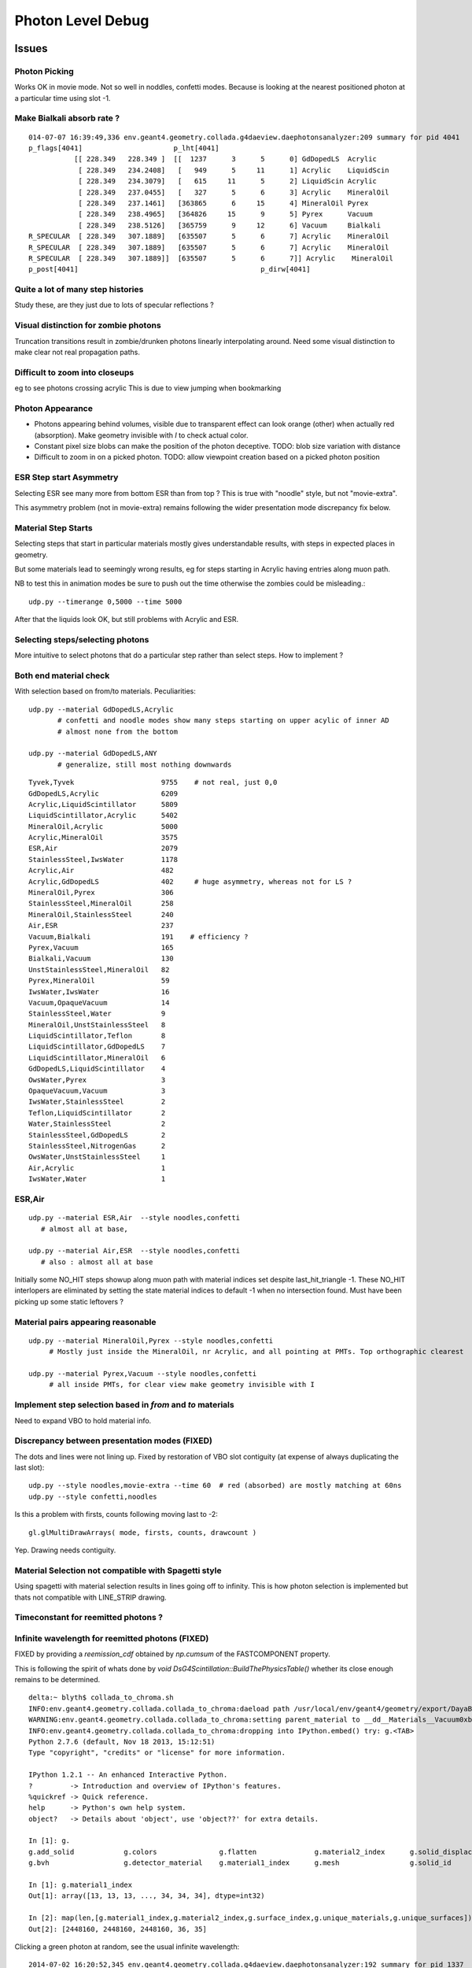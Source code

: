 Photon Level Debug
===================

Issues
---------


Photon Picking 
~~~~~~~~~~~~~~~

Works OK in movie mode. Not so well in noddles, confetti modes.
Because is looking at the nearest positioned photon at a particular time
using slot -1. 



Make Bialkali absorb rate ?
~~~~~~~~~~~~~~~~~~~~~~~~~~~~~~~

::

    014-07-07 16:39:49,336 env.geant4.geometry.collada.g4daeview.daephotonsanalyzer:209 summary for pid 4041 
    p_flags[4041]                      p_lht[4041]                                          
               [[ 228.349   228.349 ]  [[  1237      3      5      0] GdDopedLS  Acrylic    
                [ 228.349   234.2408]   [   949      5     11      1] Acrylic    LiquidScin 
                [ 228.349   234.3079]   [   615     11      5      2] LiquidScin Acrylic    
                [ 228.349   237.0455]   [   327      5      6      3] Acrylic    MineralOil 
                [ 228.349   237.1461]   [363865      6     15      4] MineralOil Pyrex      
                [ 228.349   238.4965]   [364826     15      9      5] Pyrex      Vacuum     
                [ 228.349   238.5126]   [365759      9     12      6] Vacuum     Bialkali   
    R_SPECULAR  [ 228.349   307.1889]   [635507      5      6      7] Acrylic    MineralOil 
    R_SPECULAR  [ 228.349   307.1889]   [635507      5      6      7] Acrylic    MineralOil 
    R_SPECULAR  [ 228.349   307.1889]]  [635507      5      6      7]] Acrylic    MineralOil
    p_post[4041]                                            p_dirw[4041]



Quite a lot of many step histories
~~~~~~~~~~~~~~~~~~~~~~~~~~~~~~~~~~~~

Study these, are they just due to lots of specular reflections ?

Visual distinction for zombie photons
~~~~~~~~~~~~~~~~~~~~~~~~~~~~~~~~~~~~~~~

Truncation transitions result in zombie/drunken photons
linearly interpolating around. Need some visual distinction to
make clear not real propagation paths. 

Difficult to zoom into closeups
~~~~~~~~~~~~~~~~~~~~~~~~~~~~~~~~

eg to see photons crossing acrylic
This is due to view jumping when bookmarking 

Photon Appearance
~~~~~~~~~~~~~~~~~~~~~~~~~~~

* Photons appearing behind volumes, visible due to transparent effect
  can look orange (other) when actually red (absorption).  
  Make geometry invisible with `I` to check actual color.

* Constant pixel size blobs can make the position of the photon deceptive.
  TODO: blob size variation with distance 

* Difficult to zoom in on a picked photon.
  TODO: allow viewpoint creation based on a picked photon position 


ESR Step start Asymmetry
~~~~~~~~~~~~~~~~~~~~~~~~~~~

Selecting ESR see many more from bottom ESR than from top ?
This is true with "noodle" style, but not "movie-extra". 

This asymmetry problem (not in movie-extra) remains 
following the wider presentation mode discrepancy fix below.


Material Step Starts
~~~~~~~~~~~~~~~~~~~~~~

Selecting steps that start in particular materials mostly gives
understandable results, with steps in expected places in geometry.

But some materials lead to seemingly wrong results, eg for steps
starting in Acrylic having entries along muon path.

NB to test this in animation modes be sure to push out the 
time otherwise the zombies could be misleading.::

   udp.py --timerange 0,5000 --time 5000

After that the liquids look OK, but still problems with Acrylic and ESR.


Selecting steps/selecting photons
~~~~~~~~~~~~~~~~~~~~~~~~~~~~~~~~~~~~~~

More intuitive to select photons that do a particular step
rather than select steps.  How to implement ?


Both end material check
~~~~~~~~~~~~~~~~~~~~~~~~~

With selection based on from/to materials. Peculiarities::

    udp.py --material GdDopedLS,Acrylic
           # confetti and noodle modes show many steps starting on upper acylic of inner AD
           # almost none from the bottom

    udp.py --material GdDopedLS,ANY
           # generalize, still most nothing downwards

::

    Tyvek,Tyvek                     9755    # not real, just 0,0
    GdDopedLS,Acrylic               6209 
    Acrylic,LiquidScintillator      5809 
    LiquidScintillator,Acrylic      5402 
    MineralOil,Acrylic              5000 
    Acrylic,MineralOil              3575 
    ESR,Air                         2079    
    StainlessSteel,IwsWater         1178 
    Acrylic,Air                     482 
    Acrylic,GdDopedLS               402     # huge asymmetry, whereas not for LS ?
    MineralOil,Pyrex                306 
    StainlessSteel,MineralOil       258 
    MineralOil,StainlessSteel       240 
    Air,ESR                         237 
    Vacuum,Bialkali                 191    # efficiency ? 
    Pyrex,Vacuum                    165 
    Bialkali,Vacuum                 130 
    UnstStainlessSteel,MineralOil   82 
    Pyrex,MineralOil                59 
    IwsWater,IwsWater               16 
    Vacuum,OpaqueVacuum             14 
    StainlessSteel,Water            9 
    MineralOil,UnstStainlessSteel   8 
    LiquidScintillator,Teflon       8 
    LiquidScintillator,GdDopedLS    7 
    LiquidScintillator,MineralOil   6 
    GdDopedLS,LiquidScintillator    4 
    OwsWater,Pyrex                  3 
    OpaqueVacuum,Vacuum             3 
    IwsWater,StainlessSteel         2 
    Teflon,LiquidScintillator       2 
    Water,StainlessSteel            2 
    StainlessSteel,GdDopedLS        2 
    StainlessSteel,NitrogenGas      2 
    OwsWater,UnstStainlessSteel     1 
    Air,Acrylic                     1 
    IwsWater,Water                  1 
     


ESR,Air
~~~~~~~~

::

    udp.py --material ESR,Air  --style noodles,confetti   
       # almost all at base, 

    udp.py --material Air,ESR  --style noodles,confetti   
       # also : almost all at base


Initially some NO_HIT steps showup along muon path with material
indices set despite last_hit_triangle -1.
These NO_HIT interlopers are eliminated by setting the state material indices to 
default -1 when no intersection found. Must have been picking up some static leftovers ?


Material pairs appearing reasonable
~~~~~~~~~~~~~~~~~~~~~~~~~~~~~~~~~~~~~~~~~~~~

::

    udp.py --material MineralOil,Pyrex --style noodles,confetti 
         # Mostly just inside the MineralOil, nr Acrylic, and all pointing at PMTs. Top orthographic clearest

    udp.py --material Pyrex,Vacuum --style noodles,confetti 
         # all inside PMTs, for clear view make geometry invisible with I




Implement step selection based in *from* and *to* materials
~~~~~~~~~~~~~~~~~~~~~~~~~~~~~~~~~~~~~~~~~~~~~~~~~~~~~~~~~~~~~~

Need to expand VBO to hold material info.


Discrepancy between presentation modes (FIXED)
~~~~~~~~~~~~~~~~~~~~~~~~~~~~~~~~~~~~~~~~~~~~~~~

The dots and lines were not lining up. 
Fixed by restoration of VBO slot contiguity (at expense of always duplicating the last slot)::

    udp.py --style noodles,movie-extra --time 60  # red (absorbed) are mostly matching at 60ns
    udp.py --style confetti,noodles

Is this a problem with firsts, counts following moving last to -2::

    gl.glMultiDrawArrays( mode, firsts, counts, drawcount )

Yep. Drawing needs contiguity.


Material Selection not compatible with Spagetti style
~~~~~~~~~~~~~~~~~~~~~~~~~~~~~~~~~~~~~~~~~~~~~~~~~~~~~~~~

Using spagetti with material selection results in 
lines going off to infinity. This is how photon selection is implemented
but thats not compatible with LINE_STRIP drawing.


Timeconstant for reemitted photons ?
~~~~~~~~~~~~~~~~~~~~~~~~~~~~~~~~~~~~~~


Infinite wavelength for reemitted photons (FIXED)
~~~~~~~~~~~~~~~~~~~~~~~~~~~~~~~~~~~~~~~~~~~~~~~~~~

FIXED by providing a `reemission_cdf` obtained by `np.cumsum` of the FASTCOMPONENT property.

This is following the spirit of whats done by `void DsG4Scintillation::BuildThePhysicsTable()` 
whether its close enough remains to be determined.

::

    delta:~ blyth$ collada_to_chroma.sh
    INFO:env.geant4.geometry.collada.collada_to_chroma:daeload path /usr/local/env/geant4/geometry/export/DayaBay_VGDX_20140414-1300/g4_00.dae 
    WARNING:env.geant4.geometry.collada.collada_to_chroma:setting parent_material to __dd__Materials__Vacuum0xbf9fcc0 as parent is None for node top.0 
    INFO:env.geant4.geometry.collada.collada_to_chroma:dropping into IPython.embed() try: g.<TAB> 
    Python 2.7.6 (default, Nov 18 2013, 15:12:51) 
    Type "copyright", "credits" or "license" for more information.

    IPython 1.2.1 -- An enhanced Interactive Python.
    ?         -> Introduction and overview of IPython's features.
    %quickref -> Quick reference.
    help      -> Python's own help system.
    object?   -> Details about 'object', use 'object??' for extra details.

    In [1]: g.
    g.add_solid            g.colors               g.flatten              g.material2_index      g.solid_displacements  g.solid_rotations      g.surface_index        g.unique_surfaces
    g.bvh                  g.detector_material    g.material1_index      g.mesh                 g.solid_id             g.solids               g.unique_materials     

    In [1]: g.material1_index
    Out[1]: array([13, 13, 13, ..., 34, 34, 34], dtype=int32)

    In [2]: map(len,[g.material1_index,g.material2_index,g.surface_index,g.unique_materials,g.unique_surfaces])
    Out[2]: [2448160, 2448160, 2448160, 36, 35]


Clicking a green photon at random, see the usual infinite wavelength::

    2014-07-02 16:20:52,345 env.geant4.geometry.collada.g4daeview.daephotonsanalyzer:192 summary for pid 1337 
    p_flags[1337]                                   p_lht[1337]                    
    [[         0 1093812380 1093812380          2]  [[  1217   1337      1      0] 
     [       512 1093812380 1093812380          2]   [  1254   1337      2      1] 
     [       512 1093812380 1100465654          3]   [   990   1337      3      2] 
     [       512 1093812380 1100505046          5]   [   634   1337      4      3] 
     [       512 1093812380 1101658367         15]   [631702   1337      5      4] 
     [       512 1093812380 1101704640          3]   [632006   1337      6      5] 
     [       512 1093812380 1101730630          0]   [632304   1337      7      6] 
     [       512 1093812380 1101730719         13]   [632331   1337      8      7] 
     [       514 1093812380 1101730719         13]   [    -1   1337      8      8] 
     [       514 1093812380 1101730719         13]]  [    -1   1337      8      8]]
    p_post[1337]                                            p_dirw[1337]                            p_polw[1337]                        p_ccol[1337]       
    [[ -18229.1035 -799469.375    -7061.5503      11.1408]  [[ -0.0442   0.9029   0.4276  88.9868]  [[ 0.9737 -0.0568  0.2204  1.    ]  [[ 1.  1.  1.  1.] 
     [ -18229.1035 -799469.375    -7061.5503      11.1408]   [  0.0269   0.1337  -0.9907      inf]   [ 0.8209  0.5626  0.0982  1.    ]   [ 0.  1.  0.  1.] 
     [ -18186.377  -799257.0625   -8635.          18.9717]   [  0.0267   0.1328  -0.9908      inf]   [ 0.1955  0.9713  0.1355  1.    ]   [ 0.  1.  0.  1.] 
     [ -18185.9727 -799255.0625   -8650.          19.0468]   [  0.0269   0.1337  -0.9907      inf]   [ 0.1955  0.9712  0.1363  1.    ]   [ 0.  1.  0.  1.] 
     [ -18173.9707 -799195.4375   -9092.          21.2466]   [  0.0267   0.1328  -0.9908      inf]   [ 0.1955  0.9713  0.1355  1.    ]   [ 0.  1.  0.  1.] 
     [ -18173.4844 -799193.       -9110.          21.3348]   [  0.0262   0.13    -0.9912      inf]   [ 0.1956  0.9717  0.1326  1.    ]   [ 0.  1.  0.  1.] 
     [ -18173.2227 -799191.6875   -9119.9004      21.3844]   [  0.0389   0.1934  -0.9804      inf]   [ 0.1934  0.9611  0.1972  1.    ]   [ 0.  1.  0.  1.] 
     [ -18173.2207 -799191.6875   -9119.9502      21.3846]   [  0.0389   0.1934  -0.9803      inf]   [ 0.1934  0.9611  0.1973  1.    ]   [ 0.  1.  0.  1.] 
     [ -18173.2207 -799191.6875   -9119.9502      21.3846]   [  0.0389   0.1934  -0.9803      inf]   [ 0.1934  0.9611  0.1973  1.    ]   [ 1.  0.  0.  1.] 
     [ -18199.0137 -799319.875    -8169.6206      16.6555]]  [  0.0269   0.1337  -0.9907      inf]]  [ 0.8209  0.5626  0.0982  1.    ]]  [ 0.  1.  0.  1.]]
    t_post[1337]                                          t_dirw[1337]                      t_polw[1337]                      t_ccol[1337]     
    [ -18199.0137 -799319.875    -8169.6206      16.6555] [ 0.0269  0.1337 -0.9907     inf] [ 0.8209  0.5626  0.0982  1.    ] [ 0.  1.  0.  1.]
    2014-07-02 16:20:52,350 env.geant4.geometry.collada.g4daeview.daephotons:108 clicked_point (-18198.09676577193, -799326.9836636602, -8180.765649884277) => index 1337 


Rerun with that photon in debug::

    g4daeview.sh --with-chroma --load 1 --debugkernel --debugphoton 1337 --wipepropagate

    materials 2:GdDopedLS 
              3:Acrylic  
              5:LiquidScintillator 
             13:ESR
             15:MineralOil
              0:Air

Looks like GdDopedLS has a reemission probability of 0.4 and no wavelength distribution to back it up::

    2014-07-02 17:15:22,228 env.geant4.geometry.collada.g4daeview.daechromacontext:59  setup_rng_states using seed 0 
    [  1]   1337 material_code 33816320 inner 2 outer 3 si -1 ri1 1.453600 ri2 1.462000 abs 0.001000 sca 850.000000 rem 0.400000 ncdf -0.000008 w0 60.000000 st 20.000000 cdf lo/up 0.000000 0.000000 
    [  2]   1337 material_code 33816320 inner 2 outer 3 si -1 ri1 1.478100 ri2 1.487800 abs 3358.373535 sca 500000.000000 rem 0.000000 ncdf -0.000008 w0 60.000000 st 20.000000 cdf lo/up 0.000000 0.000000 
    [  3]   1337 material_code 50724608 inner 3 outer 5 si -1 ri1 1.487800 ri2 1.478100 abs 8000.000000 sca 500000.000000 rem 0.000000 ncdf -0.000008 w0 60.000000 st 20.000000 cdf lo/up 0.000000 0.000000 
    [  4]   1337 material_code 84147968 inner 5 outer 3 si -1 ri1 1.478100 ri2 1.487800 abs 3236.346924 sca 500000.000000 rem 0.000000 ncdf -0.000008 w0 60.000000 st 20.000000 cdf lo/up 0.000000 0.000000 
    [  5]   1337 material_code 51379968 inner 3 outer 15 si -1 ri1 1.456400 ri2 1.487800 abs 2672.763672 sca 500000.000000 rem 0.000000 ncdf -0.000008 w0 60.000000 st 20.000000 cdf lo/up 0.000000 0.000000 
    [  6]   1337 material_code 261888 inner 0 outer 3 si -1 ri1 1.487800 ri2 1.000270 abs 8000.000000 sca 500000.000000 rem 0.000000 ncdf -0.000008 w0 60.000000 st 20.000000 cdf lo/up 0.000000 0.000000 
    [  7]   1337 material_code 218169088 inner 13 outer 0 si -1 ri1 1.000270 ri2 1.000000 abs 10000000.000000 sca 1000000.000000 rem 0.000000 ncdf -0.000008 w0 60.000000 st 20.000000 cdf lo/up 0.000000 0.000000 
    [  8]   1337 material_code 218169088 inner 13 outer 0 si -1 ri1 1.000000 ri2 1.000270 abs 0.001000 sca 1000000.000000 rem 0.000000 ncdf -0.000008 w0 60.000000 st 20.000000 cdf lo/up 0.000000 0.000000 
    FILL_STATE       START    [  1337] slot  1 steps  1 lht   1217 tpos   11.141  -18229.10 -799469.38   -7061.55    w   88.99   dir    -0.04     0.90     0.43 pol    0.974   -0.057    0.220 
    TO_BOUNDARY      CONTINUE [  1337] slot -1 steps  1 lht   1217 tpos   11.141  -18229.10 -799469.38   -7061.55    w     inf   dir     0.03     0.13    -0.99 pol    0.821    0.563    0.098 BULK_REEMIT 
    FILL_STATE       CONTINUE [  1337] slot  2 steps  2 lht   1254 tpos   11.141  -18229.10 -799469.38   -7061.55    w     inf   dir     0.03     0.13    -0.99 pol    0.821    0.563    0.098 BULK_REEMIT 
    TO_BOUNDARY      PASS     [  1337] slot -1 steps  2 lht   1254 tpos   18.972  -18186.38 -799257.06   -8635.00    w     inf   dir     0.03     0.13    -0.99 pol    0.821    0.563    0.098 BULK_REEMIT 
    AT_BOUNDARY      CONTINUE [  1337] slot -1 steps  2 lht   1254 tpos   18.972  -18186.38 -799257.06   -8635.00    w     inf   dir     0.03     0.13    -0.99 pol    0.195    0.971    0.135 BULK_REEMIT 
    FILL_STATE       PASS     [  1337] slot  3 steps  3 lht    990 tpos   18.972  -18186.38 -799257.06   -8635.00    w     inf   dir     0.03     0.13    -0.99 pol    0.195    0.971    0.135 BULK_REEMIT 
    TO_BOUNDARY      PASS     [  1337] slot -1 steps  3 lht    990 tpos   19.047  -18185.97 -799255.06   -8650.00    w     inf   dir     0.03     0.13    -0.99 pol    0.195    0.971    0.135 BULK_REEMIT 
    AT_BOUNDARY      CONTINUE [  1337] slot -1 steps  3 lht    990 tpos   19.047  -18185.97 -799255.06   -8650.00    w     inf   dir     0.03     0.13    -0.99 pol    0.195    0.971    0.136 BULK_REEMIT 
    FILL_STATE       PASS     [  1337] slot  4 steps  4 lht    634 tpos   19.047  -18185.97 -799255.06   -8650.00    w     inf   dir     0.03     0.13    -0.99 pol    0.195    0.971    0.136 BULK_REEMIT 
    TO_BOUNDARY      PASS     [  1337] slot -1 steps  4 lht    634 tpos   21.247  -18173.97 -799195.44   -9092.00    w     inf   dir     0.03     0.13    -0.99 pol    0.195    0.971    0.136 BULK_REEMIT 
    AT_BOUNDARY      CONTINUE [  1337] slot -1 steps  4 lht    634 tpos   21.247  -18173.97 -799195.44   -9092.00    w     inf   dir     0.03     0.13    -0.99 pol    0.195    0.971    0.135 BULK_REEMIT 
    FILL_STATE       PASS     [  1337] slot  5 steps  5 lht 631702 tpos   21.247  -18173.97 -799195.44   -9092.00    w     inf   dir     0.03     0.13    -0.99 pol    0.195    0.971    0.135 BULK_REEMIT 
    TO_BOUNDARY      PASS     [  1337] slot -1 steps  5 lht 631702 tpos   21.335  -18173.48 -799193.00   -9110.00    w     inf   dir     0.03     0.13    -0.99 pol    0.195    0.971    0.135 BULK_REEMIT 
    AT_BOUNDARY      CONTINUE [  1337] slot -1 steps  5 lht 631702 tpos   21.335  -18173.48 -799193.00   -9110.00    w     inf   dir     0.03     0.13    -0.99 pol    0.196    0.972    0.133 BULK_REEMIT 
    FILL_STATE       PASS     [  1337] slot  6 steps  6 lht 632006 tpos   21.335  -18173.48 -799193.00   -9110.00    w     inf   dir     0.03     0.13    -0.99 pol    0.196    0.972    0.133 BULK_REEMIT 
    TO_BOUNDARY      PASS     [  1337] slot -1 steps  6 lht 632006 tpos   21.384  -18173.22 -799191.69   -9119.90    w     inf   dir     0.03     0.13    -0.99 pol    0.196    0.972    0.133 BULK_REEMIT 
    AT_BOUNDARY      CONTINUE [  1337] slot -1 steps  6 lht 632006 tpos   21.384  -18173.22 -799191.69   -9119.90    w     inf   dir     0.04     0.19    -0.98 pol    0.193    0.961    0.197 BULK_REEMIT 
    FILL_STATE       PASS     [  1337] slot  7 steps  7 lht 632304 tpos   21.384  -18173.22 -799191.69   -9119.90    w     inf   dir     0.04     0.19    -0.98 pol    0.193    0.961    0.197 BULK_REEMIT 
    TO_BOUNDARY      PASS     [  1337] slot -1 steps  7 lht 632304 tpos   21.385  -18173.22 -799191.69   -9119.95    w     inf   dir     0.04     0.19    -0.98 pol    0.193    0.961    0.197 BULK_REEMIT 
    AT_BOUNDARY      CONTINUE [  1337] slot -1 steps  7 lht 632304 tpos   21.385  -18173.22 -799191.69   -9119.95    w     inf   dir     0.04     0.19    -0.98 pol    0.193    0.961    0.197 BULK_REEMIT 
    FILL_STATE       PASS     [  1337] slot  8 steps  8 lht 632331 tpos   21.385  -18173.22 -799191.69   -9119.95    w     inf   dir     0.04     0.19    -0.98 pol    0.193    0.961    0.197 BULK_REEMIT 
    TO_BOUNDARY      BREAK    [  1337] slot -1 steps  8 lht     -1 tpos   21.385  -18173.22 -799191.69   -9119.95    w     inf   dir     0.04     0.19    -0.98 pol    0.193    0.961    0.197 BULK_REEMIT BULK_ABSORB 
    2014-07-02 17:15:23,323 env.geant4.geometry.collada.g4daeview.daephotonsanalyzer:273 write_propagated /usr/local/env/tmp/1/propagated-0.npz 


NuWa-trunk/dybgaudi/Simulation/DetSim/src/DsG4Scintillation.cc::

    577             else {
    578                 // reemission, the sample method need modification
    579                 G4double CIIvalue = G4UniformRand()*
    580                     ScintillationIntegral->GetMaxValue();
    581                 if (CIIvalue == 0.0) {
    582                     // return unchanged particle and no secondaries  
    583                     aParticleChange.SetNumberOfSecondaries(0);
    584                     return G4VRestDiscreteProcess::PostStepDoIt(aTrack, aStep);
    585                 }
    586                 sampledEnergy=
    587                     ScintillationIntegral->GetEnergy(CIIvalue);
    588                 if (verboseLevel>1) {
    589                     G4cout << "oldEnergy = " <<aTrack.GetKineticEnergy() << G4endl;
    590                     G4cout << "reemittedSampledEnergy = " << sampledEnergy
    591                            << "\nreemittedCIIvalue =        " << CIIvalue << G4endl;
    592                 }
    593             }
    594 
    595             // Generate random photon direction





Disappearing/Reappearing Photon 3126 : FIXED
~~~~~~~~~~~~~~~~~~~~~~~~~~~~~~~~~~~~~~~~~~~~~

* FIXED by modifying present_vbo to allow straddling to the last photon.

Disappearance is much less common now, but some cases remain::

    delta:1 blyth$ daephotonsanalyzer.sh propagated-0.npz 
    2014-07-01 12:49:19,354 env.geant4.geometry.collada.g4daeview.daephotonsanalyzer:350 creating DAEPhotonsAnalyzer for propagated-0.npz 
    2014-07-01 12:49:19,355 env.geant4.geometry.collada.g4daeview.daephotonsanalyzer:191 load propagated from propagated-0.npz 
    2014-07-01 12:49:19,379 env.geant4.geometry.collada.g4daeview.daephotonsanalyzer:382 dropping into IPython.embed() try: z.<TAB> 
    ... 

    In [1]: z.p_flags[3126]
    Out[1]: 
    array([[         0,          0,          0,          0],
           [        32,          0,          0,          4],
           [         0,          0,          0,          0],
           [         0,          0,          0,          0],
           [         0,          0,          0,          0],
           [         0,          0,          0,          0],
           [         0,          0,          0,          0],
           [         0,          0,          0,          0],
           [        34,          0,          0,         12],
           [        34, 1101913600, 1107947402,          0]], dtype=uint32)

    In [2]: STATUS_DONE
    Out[2]: 12

    In [3]: REFLECT_DIFFUSE
    Out[3]: 32

    In [4]: REFLECT_DIFFUSE|BULK_ABSORB
    Out[4]: 34

::

    In [1]: z.p_lht[3126]
    Out[1]: 
    array([[2382597,    3126,       1,       0],
           [2165175,    3126,       2,       1],
           [      0,       0,       0,       0],
           [      0,       0,       0,       0],
           [      0,       0,       0,       0],
           [      0,       0,       0,       0],
           [      0,       0,       0,       0],
           [      0,       0,       0,       0],
           [     -1,    3126,       2,       2],
           [     -1,    3126,       2,       2]], dtype=int32)




The photon is invisible between 31.411 and 34.4839.  Fail to staddle ?::

    In [6]: z.p_post[3126]
    Out[6]: 
    array([[ -19966.8516, -796813.3125,   -7034.7739,      21.7334],
           [ -22015.8867, -796247.3125,   -6789.8774,      31.411 ],
           [      0.    ,       0.    ,       0.    ,       0.    ],
           [      0.    ,       0.    ,       0.    ,       0.    ],
           [      0.    ,       0.    ,       0.    ,       0.    ],
           [      0.    ,       0.    ,       0.    ,       0.    ],
           [      0.    ,       0.    ,       0.    ,       0.    ],
           [      0.    ,       0.    ,       0.    ,       0.    ],
           [ -21424.3594, -796217.1875,   -6569.8042,      34.4839],
           [      0.    ,       0.    ,       0.    ,       0.    ]], dtype=float32)


::

    g4daeview.sh --with-chroma --load 1 --wipepropagate --debugkernel --debugphoton 3126

::

    FILL_STATE       START    [  3126] slot  0 steps  1 lht 2382597 tpos   21.733  -19966.85 -796813.31   -7034.77    w  383.00   dir    -0.96     0.26     0.11 pol   -0.284   -0.933   -0.220 
    TO_BOUNDARY      PASS     [  3126] slot -1 steps  1 lht 2382597 tpos   31.411  -22015.89 -796247.31   -6789.88    w  383.00   dir    -0.96     0.26     0.11 pol   -0.284   -0.933   -0.220 
    AT_SURFACE       CONTINUE [  3126] slot -1 steps  1 lht 2382597 tpos   31.411  -22015.89 -796247.31   -6789.88    w  383.00   dir     0.94     0.05     0.35 pol   -0.350    0.221    0.910 REFLECT_DIFFUSE 
    FILL_STATE       CONTINUE [  3126] slot  1 steps  2 lht 2165175 tpos   31.411  -22015.89 -796247.31   -6789.88    w  383.00   dir     0.94     0.05     0.35 pol   -0.350    0.221    0.910 REFLECT_DIFFUSE 
    TO_BOUNDARY      BREAK    [  3126] slot -1 steps  2 lht     -1 tpos   34.484  -21424.36 -796217.19   -6569.80    w  383.00   dir     0.94     0.05     0.35 pol   -0.350    0.221    0.910 REFLECT_DIFFUSE BULK_ABSORB 





Missing NO_HIT : FIXED
~~~~~~~~~~~~~~~~~~~~~~~~~

Formerly (before moved to max_slots-2 for final position, for truncation amelioration) 
had some appararently direct from the Geant4(muon) NO_HIT(grey) photons appearing outside AD
in line with muon direction at 20-30ns

* where did they go ?
* reverting to old way to study them, see that are slot-0 (visible in confetti-0)

* the reason is that the last_offset in present_vbo has to be changed to pick 
  up the new last slot rather than dynamically setting the last slot

::

    delta:1 blyth$ daephotonsanalyzer.sh propagated-0.npz 

    In [14]: no_hits = np.where( z.propagated['flags'][::-10,0] == 1 )[0]
    In [16]: no_hits
    Out[16]: 
    array([ 818,  846,  865,  890,  927,  949,  988, 1015, 1028, 1061, 1141,
           1158, 1160, 1196, 1248])


::

    In [31]: z.propagated['position_time'][::10][4164-no_hits]
    Out[31]: 
    array([[ -20837.0723, -795441.1875,   -7052.3433,      27.145 ],
           [ -20685.9727, -795674.1875,   -7053.2344,      26.2188],
           [ -20553.4551, -795878.5   ,   -7054.0117,      25.4065],
           [ -20486.6914, -796003.4375,   -7059.9165,      24.9435],
           [ -20346.3223, -796198.0625,   -7055.0967,      24.1361],
           [ -20244.8359, -796354.625 ,   -7055.6226,      23.5137],
           [ -20119.9609, -796547.25  ,   -7056.1987,      22.748 ],
           [ -19886.707 , -796628.6875,   -7042.4688,      22.1542],
           [ -19982.6934, -796758.5   ,   -7057.3345,      21.9085],
           [ -19897.7383, -796890.0625,   -7057.2769,      21.3854],
           [ -19671.6348, -797238.6875,   -7058.2666,      19.9992],
           [ -19638.5586, -797291.6875,   -7058.1128,      19.791 ],
           [ -19636.4805, -797296.1875,   -7056.1191,      19.7753],
           [ -19571.9023, -797392.5   ,   -7058.5796,      19.3877],
           [ -19457.2754, -797569.3125,   -7058.8467,      18.6849]], dtype=float32)


Dropouts : 91 long bouncers out of 4165 
~~~~~~~~~~~~~~~~~~~~~~~~~~~~~~~~~~~~~~~~~

* Fixed by saving STATUS_ENQUEUE in addition to STATUS_DONE

  * but the enqueing is not causing a re-propagate ?


::

    In [3]: z.last_flags
    Out[3]: 
    array([[ 65,   0,   0,  12],
           [  2,   0,   0,  12],
           [  2,   0,   0,  12],
           ..., 
           [578,   0,   0,  12],
           [514,   0,   0,  12],
           [514,   0,   0,  12]], dtype=uint32)

    In [4]: z.last_flags[:,3]
    Out[4]: array([12, 12, 12, ..., 12, 12, 12], dtype=uint32)

    In [5]: np.where( z.last_flags[:,3] != 12 )
    Out[5]: 
    (array([ 111,  117,  208,  302,  415,  572,  660,  701,  720,  765,  769,
            773,  809,  842,  952,  962, 1072, 1078, 1118, 1178, 1305, 1519,
           1585, 1592, 1608, 1615, 1650, 1709, 1753, 1856, 1873, 1876, 1880,
           1949, 1997, 2003, 2012, 2053, 2106, 2186, 2191, 2216, 2236, 2288,
           2300, 2309, 2377, 2422, 2439, 2445, 2455, 2547, 2555, 2623, 2666,
           2669, 2791, 2860, 3017, 3024, 3158, 3192, 3212, 3244, 3288, 3293,
           3332, 3371, 3399, 3453, 3468, 3496, 3521, 3545, 3559, 3688, 3690,
           3811, 3831, 3835, 3890, 3938, 3940, 3950, 3970, 4033, 4041, 4062,
           4068, 4112, 4155]),)

    In [6]: 

    In [6]: np.where( z.last_post[:,3] < 0.001 )
    Out[6]: 
    (array([ 111,  117,  208,  302,  415,  572,  660,  701,  720,  765,  769,
            773,  809,  842,  952,  962, 1072, 1078, 1118, 1178, 1305, 1519,
           1585, 1592, 1608, 1615, 1650, 1709, 1753, 1856, 1873, 1876, 1880,
           1949, 1997, 2003, 2012, 2053, 2106, 2186, 2191, 2216, 2236, 2288,
           2300, 2309, 2377, 2422, 2439, 2445, 2455, 2547, 2555, 2623, 2666,
           2669, 2791, 2860, 3017, 3024, 3158, 3192, 3212, 3244, 3288, 3293,
           3332, 3371, 3399, 3453, 3468, 3496, 3521, 3545, 3559, 3688, 3690,
           3811, 3831, 3835, 3890, 3938, 3940, 3950, 3970, 4033, 4041, 4062,
           4068, 4112, 4155]),)


Hmm 91 not filled::

    In [7]: not_done = np.where( z.last_flags[:,3] != 12 )[0]

    In [11]: len(not_done)
    Out[11]: 91

    In [8]: z.last_flags[not_done]
    Out[8]: 
    array([[0, 0, 0, 0],
           [0, 0, 0, 0],
           [0, 0, 0, 0],
           [0, 0, 0, 0],


After fix to save STATUE_ENQUEUE, they are filled but not done::

    In [6]: z.last_flags[not_done]
    Out[6]: 
    array([[ 80,   0,   0,  11],
           [ 64,   0,   0,  11],
           [ 64,   0,   0,  11],
           [ 64,   0,   0,  11],
           [ 64,   0,   0,  11],
           [ 64,   0,   0,  11],
           [ 64,   0,   0,  11],
           [ 64,   0,   0,  11],
           [ 64,   0,   0,  11],
           [ 80,   0,   0,  11],
           [ 64,   0,   0,  11],
           [ 96,   0,   0,  11],
           [ 64,   0,   0,  11],
           [608,   0,   0,  11],
           [ 80,   0,   0,  11],
           [ 64,   0,   0,  11],
           [ 64,   0,   0,  11],
           [112,   0,   0,  11],
           [576,   0,   0,  11],
           [ 96,   0,   0,  11],


Just not saved::

    In [17]: z.propagated['position_time'][1110:1120]
    Out[17]: 
    array([[ -17035.1074, -801313.25  ,   -7065.2979,       4.5006],
           [ -17035.1074, -801313.25  ,   -7065.2979,       4.5006],
           [ -16996.2812, -801357.9375,   -7056.0366,       4.7988],
           [ -16984.5684, -801371.4375,   -7053.2563,       4.8891],
           [ -16815.4824, -801566.    ,   -7012.2808,       6.1676],
           [ -16981.1055, -801368.5   ,   -6971.5107,       7.4459],
           [ -16992.5918, -801354.8125,   -6968.7422,       7.5364],
           [ -17268.082 , -801026.3125,   -6902.0137,       9.695 ],
           [      0.    ,       0.    ,       0.    ,       0.    ],
           [      0.    ,       0.    ,       0.    ,       0.    ]], dtype=float32)


::

    In [20]: z.propagated['flags'][1110:1120]
    Out[20]: 
    array([[         0,          0,          0,          0],
           [         0,          0,          0,          4],
           [         0,          0,          0,          4],
           [         0,          0,          0,          4],
           [        64,          0,          0,          4],
           [        64,          0,          0,          4],
           [        64,          0,          0,          4],
           [        64,          0,          0,          4],           64 REFLECT_SPECULAR, 4 STATUS_FILL_STATE
           [         0,          0,          0,          0],
           [        80, 1083180326, 1128190499,          0]], dtype=uint32)


::

    In [21]: z.propagated['flags'][1170:1180]
    Out[21]: 
    array([[         0,          0,          0,          0],
           [         0,          0,          0,          4],
           [         0,          0,          0,          4],
           [         0,          0,          0,          4],
           [        64,          0,          0,          4],
           [        64,          0,          0,          4],
           [        64,          0,          0,          4],
           [        64,          0,          0,          4],
           [         0,          0,          0,          0],
           [        64, 1083301678, 1123152860,          0]], dtype=uint32)


Maybe its an 8 slot bug, nope its due to 100 step truncation, STATUS_ENQUEUE was not being written:: 

    In [22]: z.propagated['last_hit_triangle'][1170:1180]
    Out[22]: 
    array([[    -1,      0,      0,      0],
           [   576,    117,      1,      1],
           [   288,    117,      2,      2],
           [616675,    117,      3,      3],
           [   288,    117,      4,      4],
           [   576,    117,      5,      5],
           [   909,    117,      6,      6],
           [  1197,    117,      7,      7],
           [     0,      0,      0,      0],
           [625654,    117,    100,    101]], dtype=int32)

::

    In [18]: z.propagated['position_time'][1120:1130]
    Out[18]: 
    array([[ -17015.4941, -801317.4375,   -7084.8896,       4.505 ],
           [ -17015.4941, -801317.4375,   -7084.8896,       4.505 ],
           [ -17170.748 , -800957.0625,   -6044.4136,      10.0594],
           [ -17174.9473, -800947.625 ,   -6018.001 ,      10.2017],
           [ -17242.541 , -800790.6875,   -5565.    ,      12.6317],
           [ -17242.5488, -800790.6875,   -5564.9502,      12.632 ],
           [ -17243.6074, -800788.25  ,   -5557.8618,      12.6698],
           [ -17245.8926, -800782.9375,   -5542.4385,      12.7525],
           [ -17328.8535, -800590.375 ,   -4987.998 ,      15.7173],
           [      0.    ,       0.    ,       0.    ,       0.    ]], dtype=float32)



::

    In [11]: z.last_post[:,3].min()
    Out[11]: 2.3316712

    In [12]: z.last_post[:,3].max()
    Out[12]: 1371.0537

    In [13]: z.time_range
    Out[13]: [0.0, 1371.0537]

    In [14]: z.t0
    Out[14]: 
    array([    1.4179,     2.3273,     2.3649, ...,   863.4072,   865.5709,
            1356.45  ], dtype=float32)

    In [15]: z.t0.min()
    Out[15]: 1.4178798

    In [16]: z.tf.min()
    Out[16]: 2.3316712






Fixed Issues
-------------

Both the below were caused by interpolation bug 

#. photon visualization disappearance, even with eg `--mode 7` to exclude truncated
#. non-sensical discontinuities in propagation history animation  


Repeatability/Seeding Doubts
------------------------------

Seed values are controlled by `--seed x` which now defaults to 0 (formerly None which corresponds to 
a time and process id based seed).

Repeatability is checked using `--debugpropagation` option, now on by default.
The check in `DAEPhotonsAnalyzer` is performed on writing `propagated-<seed>.npz` when
a prior file exists.


Techniques
------------

daephotonsanalyzer.sh
~~~~~~~~~~~~~~~~~~~~~~~~

Use `--debugpropagate` to write files `propagated-<seed>.npz` into the directory corresponding to event path.
This is done after performing propagations, which happen as event files are loaded  eg::

    g4daeview.sh --with-chroma --load 1 --debugpropagate

These files contain numpy arrays of the VBO content.
Such files can be interactively examined using `daephotonsanalyzer.sh`::

    delta:~ blyth$ daephotonsanalyzer.sh propagated-0.npz 
    2014-06-27 18:14:09,645 env.geant4.geometry.collada.g4daeview.daephotonsanalyzer:236 creating DAEPhotonsAnalyzer for propagated-0.npz 
    2014-06-27 18:14:09,670 env.geant4.geometry.collada.g4daeview.daephotonsanalyzer:241 dropping into IPython.embed() try: z.<TAB> 
    ...

    In [1]: z.flags
    Out[1]: array([ 65,   2,   2, ..., 578, 514, 514], dtype=uint32)

    In [2]: len(z.flags)
    Out[2]: 4165

    In [3]: len(z.propagated)
    Out[3]: 41650

    In [4]: a = z.propagated['position_time']

    In [9]: a[60:70,:]   # with max_slots=10 position_time for photon_id = 6 
    Out[9]: 
    array([[ -16823.5898, -801640.625 ,   -7065.897 ,       2.5105],
           [ -16901.7969, -801623.9375,   -7041.4619,       2.9237],
           [ -17071.3887, -801951.4375,   -6928.5552,       4.83  ],
           [ -17469.5137, -801868.0625,   -6804.0322,       6.9324],
           [ -17962.4277, -802183.5625,   -6624.877 ,       9.9572],
           [ -18238.0645, -801937.    ,   -6511.6592,      11.8687],
           [ -18533.707 , -802130.625 ,   -6404.1758,      13.6942],
           [ -18308.5176, -801930.    ,   -6764.2158,      16.0154],
           [ -18306.3887, -801928.    ,   -6767.6338,      16.0304],
           [      0.    ,       0.    ,       0.    ,       0.    ]], dtype=float32)



truncation
~~~~~~~~~~~~

VBO slots are restricted via `max_slots` (eg 10) which is often less than `max_steps` (eg 100). But the tail flags 
written in 



debugphoton
~~~~~~~~~~~~~

Using `--debugkernel --debugphoton 6` dumps the steps of the propagation for photon_id 6, note that the positions/times match the above read from VBO::

    delta:~ blyth$ g4daeview.sh --with-chroma --load 1 --debugkernel --debugphoton 6 --pid 6 


::

    2014-06-27 18:23:50,079 env.geant4.geometry.collada.g4daeview.daechromacontext:59  setup_rng_states using seed 0 
    FILL_STATE       START    [     6] slot  0 steps  1 lht 621543 tpos    2.510  -16823.59 -801640.62   -7065.90    w  383.88   dir    -0.94     0.20     0.29 pol   -0.121   -0.956    0.266 
    TO_BOUNDARY      PASS     [     6] slot -1 steps  1 lht 621543 tpos    2.924  -16901.80 -801623.94   -7041.46    w  383.88   dir    -0.94     0.20     0.29 pol   -0.121   -0.956    0.266 
    AT_SURFACE       CONTINUE [     6] slot -1 steps  1 lht 621543 tpos    2.924  -16901.80 -801623.94   -7041.46    w  383.88   dir    -0.44    -0.85     0.29 pol   -0.121   -0.956    0.266 REFLECT_SPECULAR 
    FILL_STATE       CONTINUE [     6] slot  1 steps  2 lht    214 tpos    2.924  -16901.80 -801623.94   -7041.46    w  383.88   dir    -0.44    -0.85     0.29 pol   -0.121   -0.956    0.266 REFLECT_SPECULAR 
    TO_BOUNDARY      PASS     [     6] slot -1 steps  2 lht    214 tpos    4.830  -17071.39 -801951.44   -6928.56    w  383.88   dir    -0.44    -0.85     0.29 pol   -0.121   -0.956    0.266 REFLECT_SPECULAR 
    AT_BOUNDARY      CONTINUE [     6] slot -1 steps  2 lht    214 tpos    4.830  -17071.39 -801951.44   -6928.56    w  383.88   dir    -0.94     0.20     0.29 pol    0.138    0.968   -0.208 REFLECT_SPECULAR 
    FILL_STATE       PASS     [     6] slot  2 steps  3 lht 621451 tpos    4.830  -17071.39 -801951.44   -6928.56    w  383.88   dir    -0.94     0.20     0.29 pol    0.138    0.968   -0.208 REFLECT_SPECULAR 
    TO_BOUNDARY      PASS     [     6] slot -1 steps  3 lht 621451 tpos    6.932  -17469.51 -801868.06   -6804.03    w  383.88   dir    -0.94     0.20     0.29 pol    0.138    0.968   -0.208 REFLECT_SPECULAR 
    AT_SURFACE       CONTINUE [     6] slot -1 steps  3 lht 621451 tpos    6.932  -17469.51 -801868.06   -6804.03    w  383.88   dir    -0.81    -0.52     0.29 pol    0.138    0.968   -0.208 REFLECT_SPECULAR 
    FILL_STATE       CONTINUE [     6] slot  3 steps  4 lht    211 tpos    6.932  -17469.51 -801868.06   -6804.03    w  383.88   dir    -0.81    -0.52     0.29 pol    0.138    0.968   -0.208 REFLECT_SPECULAR 
    TO_BOUNDARY      PASS     [     6] slot -1 steps  4 lht    211 tpos    9.957  -17962.43 -802183.56   -6624.88    w  383.88   dir    -0.81    -0.52     0.29 pol    0.138    0.968   -0.208 REFLECT_SPECULAR 
    AT_BOUNDARY      CONTINUE [     6] slot -1 steps  4 lht    211 tpos    9.957  -17962.43 -802183.56   -6624.88    w  383.88   dir    -0.71     0.64     0.29 pol    0.603    0.770   -0.208 REFLECT_SPECULAR 
    FILL_STATE       PASS     [     6] slot  4 steps  5 lht 621031 tpos    9.957  -17962.43 -802183.56   -6624.88    w  383.88   dir    -0.71     0.64     0.29 pol    0.603    0.770   -0.208 REFLECT_SPECULAR 
    TO_BOUNDARY      PASS     [     6] slot -1 steps  5 lht 621031 tpos   11.869  -18238.06 -801937.00   -6511.66    w  383.88   dir    -0.71     0.64     0.29 pol    0.603    0.770   -0.208 REFLECT_SPECULAR 
    AT_SURFACE       CONTINUE [     6] slot -1 steps  5 lht 621031 tpos   11.869  -18238.06 -801937.00   -6511.66    w  383.88   dir    -0.80    -0.52     0.29 pol    0.603    0.770   -0.208 REFLECT_SPECULAR 
    FILL_STATE       CONTINUE [     6] slot  5 steps  6 lht    210 tpos   11.869  -18238.06 -801937.00   -6511.66    w  383.88   dir    -0.80    -0.52     0.29 pol    0.603    0.770   -0.208 REFLECT_SPECULAR 
    TO_BOUNDARY      CONTINUE [     6] slot -1 steps  6 lht     -1 tpos   13.694  -18533.71 -802130.62   -6404.18    w  383.88   dir     0.48     0.43    -0.77 pol    0.565    0.817    0.118 RAYLEIGH_SCATTER REFLECT_SPECULAR 
    FILL_STATE       CONTINUE [     6] slot  6 steps  7 lht 370007 tpos   13.694  -18533.71 -802130.62   -6404.18    w  383.88   dir     0.48     0.43    -0.77 pol    0.565    0.817    0.118 RAYLEIGH_SCATTER REFLECT_SPECULAR 
    TO_BOUNDARY      PASS     [     6] slot -1 steps  7 lht 370007 tpos   16.015  -18308.52 -801930.00   -6764.22    w  383.88   dir     0.48     0.43    -0.77 pol    0.565    0.817    0.118 RAYLEIGH_SCATTER REFLECT_SPECULAR 
    AT_BOUNDARY      CONTINUE [     6] slot -1 steps  7 lht 370007 tpos   16.015  -18308.52 -801930.00   -6764.22    w  383.88   dir     0.47     0.45    -0.76 pol   -0.303    0.893    0.334 RAYLEIGH_SCATTER REFLECT_SPECULAR 
    FILL_STATE       PASS     [     6] slot  7 steps  8 lht 372085 tpos   16.015  -18308.52 -801930.00   -6764.22    w  383.88   dir     0.47     0.45    -0.76 pol   -0.303    0.893    0.334 RAYLEIGH_SCATTER REFLECT_SPECULAR 
    TO_BOUNDARY      PASS     [     6] slot -1 steps  8 lht 372085 tpos   16.030  -18306.39 -801928.00   -6767.63    w  383.88   dir     0.47     0.45    -0.76 pol   -0.303    0.893    0.334 RAYLEIGH_SCATTER REFLECT_SPECULAR 
    AT_BOUNDARY      CONTINUE [     6] slot -1 steps  8 lht 372085 tpos   16.030  -18306.39 -801928.00   -6767.63    w  383.88   dir     0.55     0.08    -0.83 pol   -0.094    0.995    0.037 RAYLEIGH_SCATTER REFLECT_SPECULAR 
    FILL_STATE       PASS     [     6] slot  8 steps  9 lht 372228 tpos   16.030  -18306.39 -801928.00   -6767.63    w  383.88   dir     0.55     0.08    -0.83 pol   -0.094    0.995    0.037 RAYLEIGH_SCATTER REFLECT_SPECULAR 
    TO_BOUNDARY      PASS     [     6] slot -1 steps  9 lht 372228 tpos   16.031  -18306.35 -801928.00   -6767.69    w  383.88   dir     0.55     0.08    -0.83 pol   -0.094    0.995    0.037 RAYLEIGH_SCATTER REFLECT_SPECULAR 
    AT_BOUNDARY      CONTINUE [     6] slot -1 steps  9 lht 372228 tpos   16.031  -18306.35 -801928.00   -6767.69    w  383.88   dir     0.47     0.44    -0.76 pol   -0.288    0.894    0.342 RAYLEIGH_SCATTER REFLECT_SPECULAR 
    FILL_STATE       PASS     [     6] slot  9 steps 10 lht 370727 tpos   16.031  -18306.35 -801928.00   -6767.69    w  383.88   dir     0.47     0.44    -0.76 pol   -0.288    0.894    0.342 RAYLEIGH_SCATTER REFLECT_SPECULAR 
    TO_BOUNDARY      PASS     [     6] slot -1 steps 10 lht 370727 tpos   16.031  -18306.28 -801927.94   -6767.80    w  383.88   dir     0.47     0.44    -0.76 pol   -0.288    0.894    0.342 RAYLEIGH_SCATTER REFLECT_SPECULAR 
    AT_BOUNDARY      CONTINUE [     6] slot -1 steps 10 lht 370727 tpos   16.031  -18306.28 -801927.94   -6767.80    w  383.88   dir    -0.18     0.97     0.15 pol   -0.530   -0.229    0.816 RAYLEIGH_SCATTER REFLECT_SPECULAR 
    FILL_STATE       PASS     [     6] slot 10 steps 11 lht 372228 tpos   16.031  -18306.28 -801927.94   -6767.80    w  383.88   dir    -0.18     0.97     0.15 pol   -0.530   -0.229    0.816 RAYLEIGH_SCATTER REFLECT_SPECULAR 
    TO_BOUNDARY      PASS     [     6] slot -1 steps 11 lht 372228 tpos   16.032  -18306.30 -801927.81   -6767.78    w  383.88   dir    -0.18     0.97     0.15 pol   -0.530   -0.229    0.816 RAYLEIGH_SCATTER REFLECT_SPECULAR 
    AT_BOUNDARY      CONTINUE [     6] slot -1 steps 11 lht 372228 tpos   16.032  -18306.30 -801927.81   -6767.78    w  383.88   dir    -0.33     0.86     0.38 pol    0.441    0.497   -0.747 RAYLEIGH_SCATTER REFLECT_SPECULAR 
    FILL_STATE       PASS     [     6] slot 11 steps 12 lht 372085 tpos   16.032  -18306.30 -801927.81   -6767.78    w  383.88   dir    -0.33     0.86     0.38 pol    0.441    0.497   -0.747 RAYLEIGH_SCATTER REFLECT_SPECULAR 
    TO_BOUNDARY      PASS     [     6] slot -1 steps 12 lht 372085 tpos   16.032  -18306.32 -801927.75   -6767.76    w  383.88   dir    -0.33     0.86     0.38 pol    0.441    0.497   -0.747 RAYLEIGH_SCATTER REFLECT_SPECULAR 
    AT_BOUNDARY      CONTINUE [     6] slot -1 steps 12 lht 372085 tpos   16.032  -18306.32 -801927.75   -6767.76    w  383.88   dir    -0.19     0.97     0.15 pol    0.517    0.228   -0.825 RAYLEIGH_SCATTER REFLECT_SPECULAR 
    FILL_STATE       PASS     [     6] slot 12 steps 13 lht 370007 tpos   16.032  -18306.32 -801927.75   -6767.76    w  383.88   dir    -0.19     0.97     0.15 pol    0.517    0.228   -0.825 RAYLEIGH_SCATTER REFLECT_SPECULAR 
    TO_BOUNDARY      PASS     [     6] slot -1 steps 13 lht 370007 tpos   16.054  -18307.16 -801923.38   -6767.07    w  383.88   dir    -0.19     0.97     0.15 pol    0.517    0.228   -0.825 RAYLEIGH_SCATTER REFLECT_SPECULAR 
    AT_BOUNDARY      CONTINUE [     6] slot -1 steps 13 lht 370007 tpos   16.054  -18307.16 -801923.38   -6767.07    w  383.88   dir    -0.20     0.97     0.17 pol    0.528    0.249   -0.812 RAYLEIGH_SCATTER REFLECT_SPECULAR 
    FILL_STATE       PASS     [     6] slot 13 steps 14 lht    330 tpos   16.054  -18307.16 -801923.38   -6767.07    w  383.88   dir    -0.20     0.97     0.17 pol    0.528    0.249   -0.812 RAYLEIGH_SCATTER REFLECT_SPECULAR 
    TO_BOUNDARY      PASS     [     6] slot -1 steps 14 lht    330 tpos   17.370  -18359.22 -801666.25   -6722.09    w  383.88   dir    -0.20     0.97     0.17 pol    0.528    0.249   -0.812 RAYLEIGH_SCATTER REFLECT_SPECULAR 
    AT_BOUNDARY      CONTINUE [     6] slot -1 steps 14 lht    330 tpos   17.370  -18359.22 -801666.25   -6722.09    w  383.88   dir    -0.19     0.97     0.17 pol   -0.829   -0.248    0.500 RAYLEIGH_SCATTER REFLECT_SPECULAR 
    FILL_STATE       PASS     [     6] slot 14 steps 15 lht    618 tpos   17.370  -18359.22 -801666.25   -6722.09    w  383.88   dir    -0.19     0.97     0.17 pol   -0.829   -0.248    0.500 RAYLEIGH_SCATTER REFLECT_SPECULAR 
    TO_BOUNDARY      PASS     [     6] slot -1 steps 15 lht    618 tpos   17.465  -18362.79 -801648.06   -6718.98    w  383.88   dir    -0.19     0.97     0.17 pol   -0.829   -0.248    0.500 RAYLEIGH_SCATTER REFLECT_SPECULAR 
    AT_BOUNDARY      CONTINUE [     6] slot -1 steps 15 lht    618 tpos   17.465  -18362.79 -801648.06   -6718.98    w  383.88   dir    -0.19     0.97     0.17 pol   -0.829   -0.250    0.500 RAYLEIGH_SCATTER REFLECT_SPECULAR 
    FILL_STATE       PASS     [     6] slot 15 steps 16 lht    949 tpos   17.465  -18362.79 -801648.06   -6718.98    w  383.88   dir    -0.19     0.97     0.17 pol   -0.829   -0.250    0.500 RAYLEIGH_SCATTER REFLECT_SPECULAR 
    TO_BOUNDARY      CONTINUE [     6] slot -1 steps 16 lht    949 tpos   17.574  -18366.97 -801626.94   -6715.35    w     inf   dir     0.63     0.69     0.36 pol    0.671   -0.716    0.190 RAYLEIGH_SCATTER REFLECT_SPECULAR BULK_REEMIT 
    FILL_STATE       CONTINUE [     6] slot 16 steps 17 lht    951 tpos   17.574  -18366.97 -801626.94   -6715.35    w     inf   dir     0.63     0.69     0.36 pol    0.671   -0.716    0.190 RAYLEIGH_SCATTER REFLECT_SPECULAR BULK_REEMIT 
    TO_BOUNDARY      BREAK    [     6] slot -1 steps 17 lht     -1 tpos   17.671  -18354.58 -801613.44   -6708.33    w     inf   dir     0.63     0.69     0.36 pol    0.671   -0.716    0.190 RAYLEIGH_SCATTER REFLECT_SPECULAR BULK_REEMIT BULK_ABSORB 



history selection
~~~~~~~~~~~~~~~~~~

::

   udp.py --bits RAYLEIGH_SCATTER,REFLECT_SPECULAR,BULK_REEMIT,BULK_ABSORB --cohort 0,10,-1   
   # born within first 10ns that undergo all those processes


Restrict to photons with n-step histories
~~~~~~~~~~~~~~~~~~~~~~~~~~~~~~~~~~~~~~~~~~~~

Avoid uncertainties from truncation effects by keeping n below max_slots-1.::

   --mode 7 --max-slots 10

Restrict birth time range, allowing to examine cohorts
~~~~~~~~~~~~~~~~~~~~~~~~~~~~~~~~~~~~~~~~~~~~~~~~~~~~~~~~

Otherwise photons keep springing into life.::

   --cohort 0,10,-1   # ns 

   udp.py --cohort 2,3,-1 --style spagetti   

   udp.py --cohort 2.5,2.6,1 --style spagetti   # selects a 6 bouncer, between the PMTs

      #
      # interactive changing cohort in spagetti mode, allows to select single photons 
      # flags/history menu selection indicates it to be REFLECT_SPECULAR,BULK_ABSORB
      #
      # animation fails to visualize it ? current psave approach missing specular bouncers ?



cohort mode, third value in cohort string
~~~~~~~~~~~~~~~~~~~~~~~~~~~~~~~~~~~~~~~~~~~~~~

Positive cohort mode dumps photon_id from the kernel::

    udp.py --cohort 0,10,1

   

::


    I: photon_id 6 tail_birth 2.510489 tail_death 17.670887  cohort 0.000000 10.000000 1.000000 
    I: photon_id 279 tail_birth 5.828637 tail_death 83.182884  cohort 0.000000 10.000000 1.000000 
    I: photon_id 541 tail_birth 7.159081 tail_death 45.278973  cohort 0.000000 10.000000 1.000000 
    I: photon_id 412 tail_birth 6.597654 tail_death 92.039955  cohort 0.000000 10.000000 1.000000 
    I: photon_id 157 tail_birth 4.990300 tail_death 30.397882  cohort 0.000000 10.000000 1.000000 
    I: photon_id 898 tail_birth 9.194763 tail_death 29.307714  cohort 0.000000 10.000000 1.000000 
    I: photon_id 916 tail_birth 9.298509 tail_death 35.309608  cohort 0.000000 10.000000 1.000000 
    I: photon_id 920 tail_birth 9.309920 tail_death 102.759193  cohort 0.000000 10.000000 1.000000 
    I: photon_id 816 tail_birth 8.671006 tail_death 33.654274  cohort 0.000000 10.000000 1.000000 
    I: photon_id 938 tail_birth 9.390456 tail_death 25.577848  cohort 0.000000 10.000000 1.000000 
    I: photon_id 949 tail_birth 9.440248 tail_death 74.828758  cohort 0.000000 10.000000 1.000000 
    I: photon_id 738 tail_birth 8.296719 tail_death 75.682594  cohort 0.000000 10.000000 1.000000 
    I: photon_id 766 tail_birth 8.447924 tail_death 45.957516  cohort 0.000000 10.000000 1.000000 
    I: photon_id 731 tail_birth 8.250953 tail_death 38.883736  cohort 0.000000 10.000000 1.000000 


::

    udp.py --cohort 2.51,2.52,1.   # down to single photon_id 6 

::

    udp.py --mode 0 --style confetti

    ## despite animation not working, using time reveal --mode 0 and confetti style allows to see the direction, bounce times



photon highlighting
~~~~~~~~~~~~~~~~~~~~~

Highlight a single photon by increasing presentation point size::

    udp.py --pid 938



style playoff
~~~~~~~~~~~~~~~

::

    udp.py --style confetti,spagetti,movie-extra --cohort 0,10,-1 --pid 541 --bits RAYLEIGH_SCATTER,REFLECT_SPECULAR,BULK_REEMIT,BULK_ABSORB


       ## bizarre off-the-cliff and jump around as go beyond 19ns in pid 541
       ## THIS WAS THE SMOKING GUN THAT REVEALED THE INTERPOLATION BUG
   







